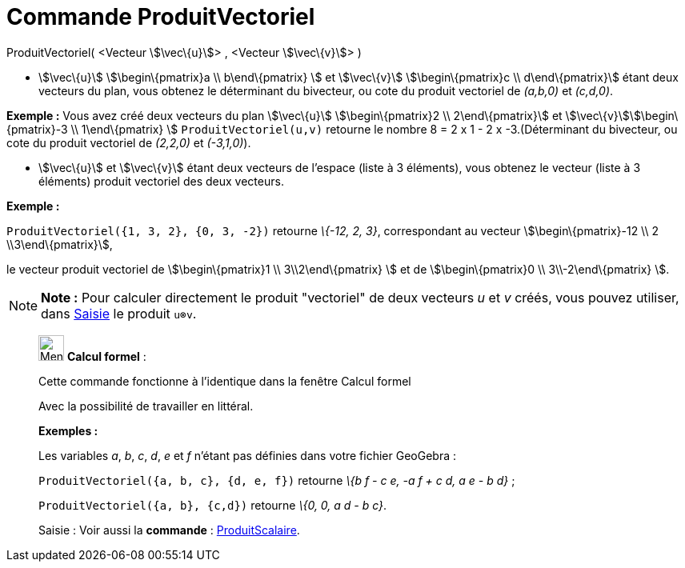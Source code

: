 = Commande ProduitVectoriel
:page-en: commands/Cross
ifdef::env-github[:imagesdir: /fr/modules/ROOT/assets/images]

ProduitVectoriel( <Vecteur stem:[\vec\{u}]> , <Vecteur stem:[\vec\{v}]> )

* stem:[\vec\{u}] stem:[\begin\{pmatrix}a \\ b\end\{pmatrix} ] et stem:[\vec\{v}] stem:[\begin\{pmatrix}c \\
d\end\{pmatrix}] étant deux vecteurs du plan, vous obtenez le déterminant du bivecteur, ou cote du produit vectoriel de
_(a,b,0)_ et _(c,d,0)_.

[EXAMPLE]
====

*Exemple :* Vous avez créé deux vecteurs du plan stem:[\vec\{u}] stem:[\begin\{pmatrix}2 \\ 2\end\{pmatrix}] et
stem:[\vec\{v}]stem:[\begin\{pmatrix}-3 \\ 1\end\{pmatrix} ] `++ProduitVectoriel(u,v)++` retourne le nombre 8 = 2 x 1 -
2 x -3.(Déterminant du bivecteur, ou cote du produit vectoriel de _(2,2,0)_ et _(-3,1,0)_).

====

* stem:[\vec\{u}] et stem:[\vec\{v}] étant deux vecteurs de l'espace (liste à 3 éléments), vous obtenez le vecteur
(liste à 3 éléments) produit vectoriel des deux vecteurs.

[EXAMPLE]
====

*Exemple :*

`++ProduitVectoriel({1, 3, 2}, {0, 3, -2})++` retourne _\{-12, 2, 3}_, correspondant au vecteur
stem:[\begin\{pmatrix}-12 \\ 2 \\3\end\{pmatrix}],

le vecteur produit vectoriel de stem:[\begin\{pmatrix}1 \\ 3\\2\end\{pmatrix} ] et de stem:[\begin\{pmatrix}0 \\
3\\-2\end\{pmatrix} ].

====

[NOTE]
====

*Note :* Pour calculer directement le produit "vectoriel" de deux vecteurs _u_ et _v_ créés, vous pouvez utiliser, dans
xref:/Saisie.adoc[Saisie] le produit `++u⊗v++`.

====

____________________________________________________________

image:32px-Menu_view_cas.svg.png[Menu view cas.svg,width=32,height=32] *Calcul formel* :

Cette commande fonctionne à l'identique dans la fenêtre Calcul formel

Avec la possibilité de travailler en littéral.

[EXAMPLE]
====

*Exemples :*

Les variables _a_, _b_, _c_, _d_, _e_ et _f_ n'étant pas définies dans votre fichier GeoGebra :

`++ProduitVectoriel({a, b, c}, {d, e, f})++` retourne _\{b f - c e, -a f + c d, a e - b d}_ ;

`++ProduitVectoriel({a, b}, {c,d})++` retourne _\{0, 0, a d - b c}_.

====

[.kcode]#Saisie :# Voir aussi la *commande* : xref:/commands/ProduitScalaire.adoc[ProduitScalaire].
